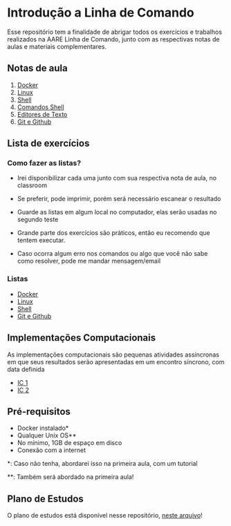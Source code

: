 * Introdução a Linha de Comando

Esse repositório tem a finalidade de abrigar todos os exercícios e trabalhos
realizados na AARE Linha de Comando, junto com as respectivas notas de aulas e
materiais complementares.

** Notas de aula
   1. [[./notas_de_aula/1_docker.org][Docker]]
   2. [[./notas_de_aula/2_linux.org][Linux]]
   3. [[./notas_de_aula/3_shell.org][Shell]]
   4. [[./notas_de_aula/4_shell_commands.org][Comandos Shell]]
   5. [[./notas_de_aula/5_editors.org][Editores de Texto]]
   6. [[./notas_de_aula/6_git_github.org][Git e Github]]
** Lista de exercícios
*** Como fazer as listas?
- Irei disponibilizar cada uma junto com sua respectiva nota de aula, no classroom

- Se preferir, pode imprimir, porém será necessário escanear o resultado

- Guarde as listas em algum local no computador, elas serão usadas no segundo teste

- Grande parte dos exercícios são práticos, então eu recomendo que tentem executar.

- Caso ocorra algum erro nos comandos ou algo que você não sabe como resolver, pode me mandar mensagem/email

*** Listas
- [[./exercices/lista_1.org][Docker]]
- [[./exercices/lista_2.orgces][Linux]]
- [[./exercices/lista_3.org][Shell]]
- [[./exercices/lista_4.org][Git e Github]]
** Implementações Computacionais
As implementações computacionais são pequenas atividades assíncronas em que
seus resultados serão apresentadas em um encontro síncrono, com data definida

- [[./exercices/ic1.org][IC 1]]
- [[./exercices/ic2.org][IC 2]]
** Pré-requisitos
   - Docker instalado*
   - Qualquer Unix OS**
   - No mínimo, 1GB de espaço em disco
   - Conexão com a internet

   *: Caso não tenha, abordarei isso na primeira aula, com um tutorial

   **: Também será abordado na primeira aula!

** Plano de Estudos
   O plano de estudos está disponível nesse repositório, [[./Plano_Estudo.org][neste arquivo]]!
